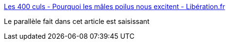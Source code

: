 :jbake-type: post
:jbake-status: published
:jbake-title: Les 400 culs - Pourquoi les mâles poilus nous excitent - Libération.fr
:jbake-tags: corps,sexe,humanité,_mois_mars,_année_2017
:jbake-date: 2017-03-13
:jbake-depth: ../
:jbake-uri: shaarli/1489436401000.adoc
:jbake-source: https://nicolas-delsaux.hd.free.fr/Shaarli?searchterm=http%3A%2F%2Fsexes.blogs.liberation.fr%2F2017%2F03%2F01%2Fpourquoi-les-males-poilus-nous-excitent%2F&searchtags=corps+sexe+humanit%C3%A9+_mois_mars+_ann%C3%A9e_2017
:jbake-style: shaarli

http://sexes.blogs.liberation.fr/2017/03/01/pourquoi-les-males-poilus-nous-excitent/[Les 400 culs - Pourquoi les mâles poilus nous excitent - Libération.fr]

Le parallèle fait dans cet article est saisissant
